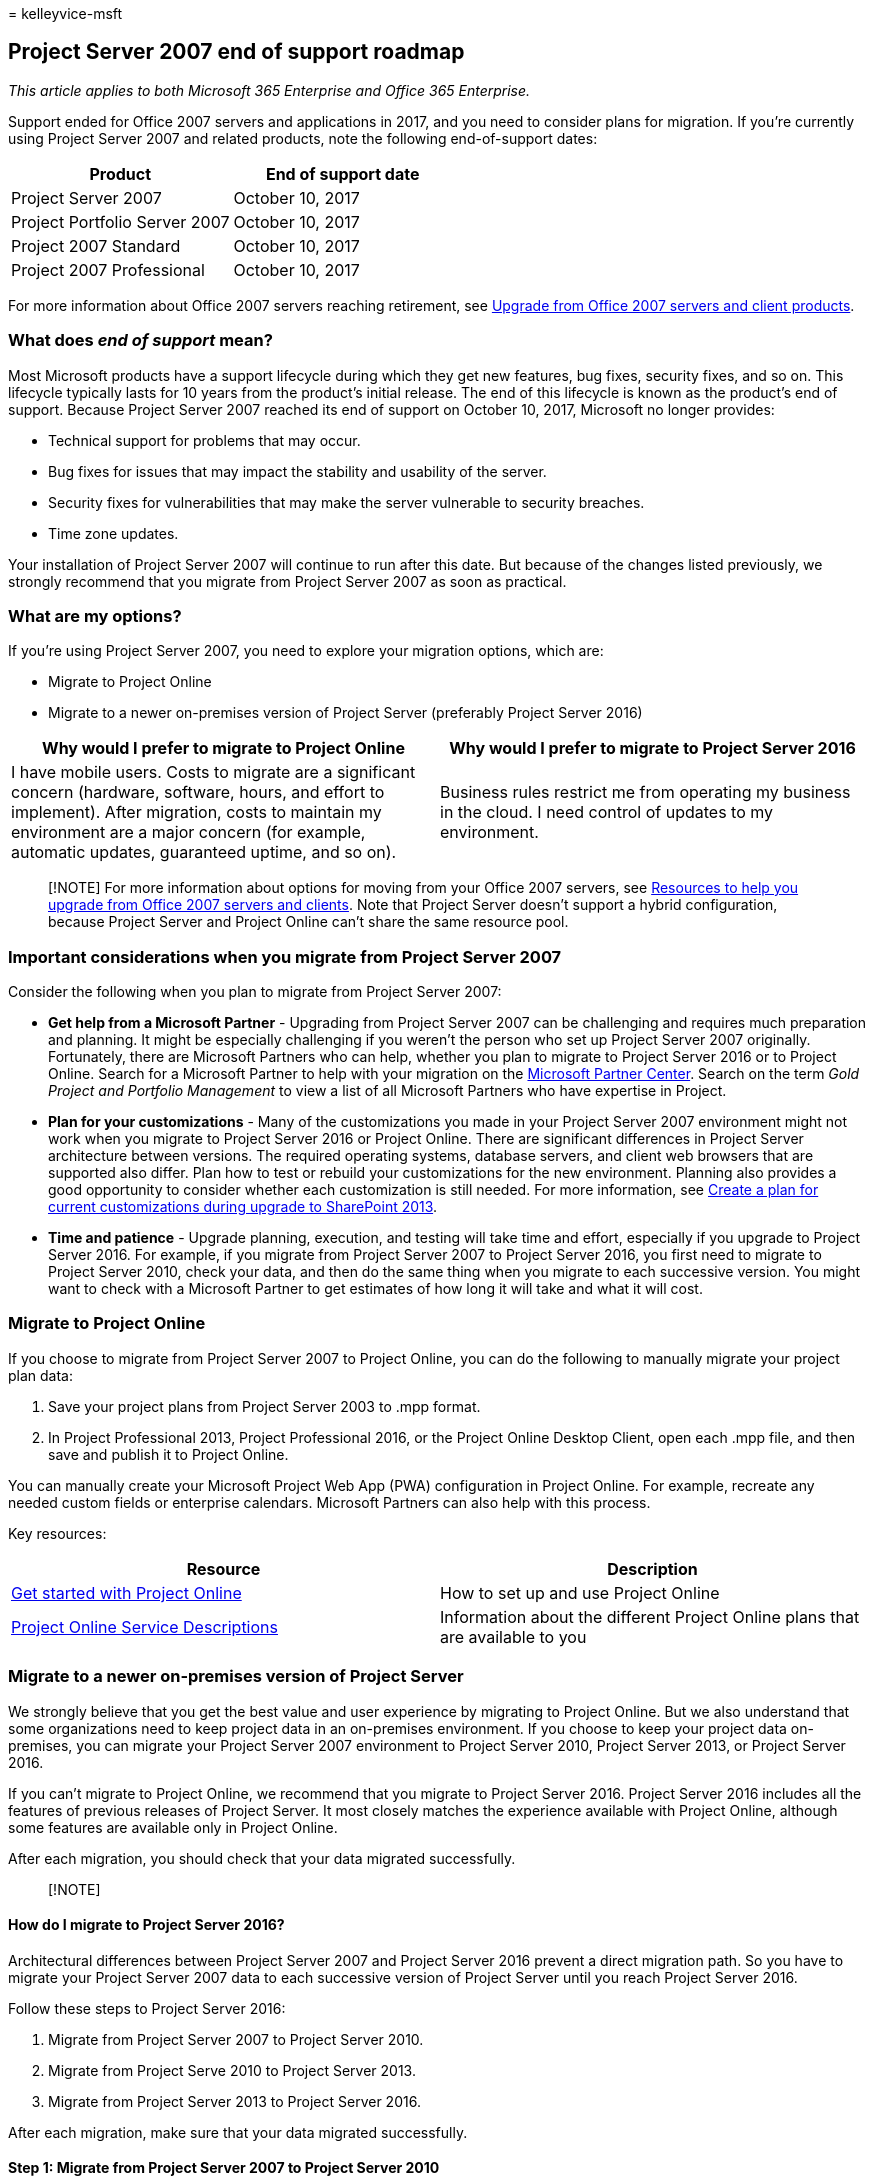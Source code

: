 = 
kelleyvice-msft

== Project Server 2007 end of support roadmap

_This article applies to both Microsoft 365 Enterprise and Office 365
Enterprise._

Support ended for Office 2007 servers and applications in 2017, and you
need to consider plans for migration. If you’re currently using Project
Server 2007 and related products, note the following end-of-support
dates:

[cols="<,<",options="header",]
|===
|*Product* |*End of support date*
|Project Server 2007 |October 10, 2017
|Project Portfolio Server 2007 |October 10, 2017
|Project 2007 Standard |October 10, 2017
|Project 2007 Professional |October 10, 2017
|===

For more information about Office 2007 servers reaching retirement, see
link:upgrade-from-office-2007-servers-and-products.md[Upgrade from
Office 2007 servers and client products].

=== What does _end of support_ mean?

Most Microsoft products have a support lifecycle during which they get
new features, bug fixes, security fixes, and so on. This lifecycle
typically lasts for 10 years from the product’s initial release. The end
of this lifecycle is known as the product’s end of support. Because
Project Server 2007 reached its end of support on October 10, 2017,
Microsoft no longer provides:

* Technical support for problems that may occur.
* Bug fixes for issues that may impact the stability and usability of
the server.
* Security fixes for vulnerabilities that may make the server vulnerable
to security breaches.
* Time zone updates.

Your installation of Project Server 2007 will continue to run after this
date. But because of the changes listed previously, we strongly
recommend that you migrate from Project Server 2007 as soon as
practical.

=== What are my options?

If you’re using Project Server 2007, you need to explore your migration
options, which are:

* Migrate to Project Online
* Migrate to a newer on-premises version of Project Server (preferably
Project Server 2016)

[width="100%",cols="<50%,<50%",options="header",]
|===
|*Why would I prefer to migrate to Project Online* |*Why would I prefer
to migrate to Project Server 2016*
|I have mobile users. Costs to migrate are a significant concern
(hardware, software, hours, and effort to implement). After migration,
costs to maintain my environment are a major concern (for example,
automatic updates, guaranteed uptime, and so on). |Business rules
restrict me from operating my business in the cloud. I need control of
updates to my environment.
|===

____
[!NOTE] For more information about options for moving from your Office
2007 servers, see
link:upgrade-from-office-2007-servers-and-products.md[Resources to help
you upgrade from Office 2007 servers and clients]. Note that Project
Server doesn’t support a hybrid configuration, because Project Server
and Project Online can’t share the same resource pool.
____

=== Important considerations when you migrate from Project Server 2007

Consider the following when you plan to migrate from Project Server
2007:

* *Get help from a Microsoft Partner* - Upgrading from Project Server
2007 can be challenging and requires much preparation and planning. It
might be especially challenging if you weren’t the person who set up
Project Server 2007 originally. Fortunately, there are Microsoft
Partners who can help, whether you plan to migrate to Project Server
2016 or to Project Online. Search for a Microsoft Partner to help with
your migration on the
https://go.microsoft.com/fwlink/p/?linkid=841249[Microsoft Partner
Center]. Search on the term _Gold Project and Portfolio Management_ to
view a list of all Microsoft Partners who have expertise in Project.
* *Plan for your customizations* - Many of the customizations you made
in your Project Server 2007 environment might not work when you migrate
to Project Server 2016 or Project Online. There are significant
differences in Project Server architecture between versions. The
required operating systems, database servers, and client web browsers
that are supported also differ. Plan how to test or rebuild your
customizations for the new environment. Planning also provides a good
opportunity to consider whether each customization is still needed. For
more information, see
link:/SharePoint/upgrade-and-update/create-a-communication-plan-for-the-upgrade-to-sharepoint-2013[Create
a plan for current customizations during upgrade to SharePoint 2013].
* *Time and patience* - Upgrade planning, execution, and testing will
take time and effort, especially if you upgrade to Project Server 2016.
For example, if you migrate from Project Server 2007 to Project Server
2016, you first need to migrate to Project Server 2010, check your data,
and then do the same thing when you migrate to each successive version.
You might want to check with a Microsoft Partner to get estimates of how
long it will take and what it will cost.

=== Migrate to Project Online

If you choose to migrate from Project Server 2007 to Project Online, you
can do the following to manually migrate your project plan data:

[arabic]
. Save your project plans from Project Server 2003 to .mpp format.
. In Project Professional 2013, Project Professional 2016, or the
Project Online Desktop Client, open each .mpp file, and then save and
publish it to Project Online.

You can manually create your Microsoft Project Web App (PWA)
configuration in Project Online. For example, recreate any needed custom
fields or enterprise calendars. Microsoft Partners can also help with
this process.

Key resources:

[width="100%",cols="<50%,<50%",options="header",]
|===
|*Resource* |*Description*
|https://support.office.com/article/e3e5f64f-ada5-4f9d-a578-130b2d4e5f11[Get
started with Project Online] |How to set up and use Project Online

|link:/office365/servicedescriptions/project-online-service-description/project-online-service-description[Project
Online Service Descriptions] |Information about the different Project
Online plans that are available to you
|===

=== Migrate to a newer on-premises version of Project Server

We strongly believe that you get the best value and user experience by
migrating to Project Online. But we also understand that some
organizations need to keep project data in an on-premises environment.
If you choose to keep your project data on-premises, you can migrate
your Project Server 2007 environment to Project Server 2010, Project
Server 2013, or Project Server 2016.

If you can’t migrate to Project Online, we recommend that you migrate to
Project Server 2016. Project Server 2016 includes all the features of
previous releases of Project Server. It most closely matches the
experience available with Project Online, although some features are
available only in Project Online.

After each migration, you should check that your data migrated
successfully.

____
{empty}[!NOTE]
____

==== How do I migrate to Project Server 2016?

Architectural differences between Project Server 2007 and Project Server
2016 prevent a direct migration path. So you have to migrate your
Project Server 2007 data to each successive version of Project Server
until you reach Project Server 2016.

Follow these steps to Project Server 2016:

[arabic]
. Migrate from Project Server 2007 to Project Server 2010.
. Migrate from Project Serve 2010 to Project Server 2013.
. Migrate from Project Server 2013 to Project Server 2016.

After each migration, make sure that your data migrated successfully.

==== Step 1: Migrate from Project Server 2007 to Project Server 2010

For a comprehensive description of what you need to do to upgrade from
Project Server 2007 to Project Server 2010, see
link:/previous-versions/office/project-server-2010/gg502590(v=office.14)[Upgrade
to Project Server 2010].

Key resources:

[width="100%",cols="<50%,<50%",options="header",]
|===
|*Resource* |*Description*
|link:/previous-versions/office/project-server-2010/ee662496(v=office.14)[Project
Server 2010 upgrade overview] |A high-level view of what you need to do
to upgrade from Project Server 2007 to Project Server 2010

|link:/previous-versions/office/project-server-2010/ff603505(v=office.14)[Plan
to Upgrade to Project Server 2010] |Planning considerations when you
upgrade from Project Server 2007 to Project Server 2010, including
System Requirements
|===

===== How do I upgrade?

For details, see
link:/previous-versions/office/project-server-2010/gg502590(v=office.14)[Upgrade
to Project Server 2010]. But it’s important to understand that there are
two distinct methods you can use to upgrade:

* *Database-attach upgrade:* This method only upgrades the content for
your environment, not the configuration settings. It’s required if
you’re upgrading from Office Project Server 2007 deployed on hardware
that only supports a 32-bit server operating system. There are two types
of database-attach upgrade methods:
** *Database-attach _full upgrade_* - Migrates the project data stored
in the Office Project Server 2007 databases, plus the Microsoft Project
Web App site data stored in a SharePoint content database.
** *Database-attach _core upgrade_* - Migrates only the project data
stored in the Project Server databases.
* *In-place upgrade*: The configuration data for the farm and all
content on the farm is upgraded on the existing hardware in a fixed
order. When you start the upgrade process, setup takes the entire farm
offline. The web sites and Microsoft Project Web App sites are
unavailable until the upgrade is finished, and then setup restarts the
server. After you begin an in-place upgrade, you can’t pause the upgrade
or roll back to the previous version. It’s best to make a mirrored image
of your production environment and do the in-place upgrade to this
environment, not in your production environment.

Additional resources:

* link:/samples/browse/?redirectedfrom=TechNet-Gallery[SuperFlow for
Microsoft Project Server 2010 Upgrade]
* link:/samples/browse/?redirectedfrom=TechNet-Gallery[Migration from
Project Server 2007 to Project Server 2010]
* link:/previous-versions/office/project-server-2010/gg314581(v=office.14)[Upgrade
considerations for Project Web App Web Parts]
* link:/previous-versions/office/developer/office-2010/ms481966(v=office.14)[Project
Software Development Kit (SDK)]

==== Step 2: Migrate to Project Server 2013

After you verify that your data migrated successfully, the next step is
to migrate to Project Server 2013.

For a comprehensive description of what you need to do to upgrade from
Project Server 2010 to Project Server 2013, see
link:/project/upgrade-to-project-server-2016[Upgrade to Project Server
2013].

Key resources:

[width="100%",cols="<50%,<50%",options="header",]
|===
|*Resource* |*Description*
|link:/project/upgrade-to-project-server-2016[Overview of the Project
Server 2013 upgrade process] |Overview of what you need to do to upgrade
from Project Server 2010 to Project Server 2013

|link:/project/plan-for-upgrade-to-project-server-2016[Plan to upgrade
to Project Server 2013] |Planning considerations when you upgrade from
Project Server 2010 to Project Server 2013, including System
Requirements
|===

===== Things to know about upgrading to this version

link:/project/what-s-new-in-project-server-2013-upgrade[What’s new in
Project Server 2013 upgrade] describes important changes for upgrade for
this version. The most notable are:

* There’s no in-place upgrade to Project Server 2013. The
database-attach method is the only supported method for upgrading from
Project Server 2010 to Project Server 2013.
* The upgrade process will not only convert your Project Server 2010
data to Project Server 2013 format but will also consolidate the four
Project Server 2010 databases into a single Project Web App database.
* In the 2013 versions, both SharePoint Server and Project Server
changed to claims-based authentication. If you’re using classic
authentication, you need to consider this factor for your upgrade. For
more information, see
link:/sharepoint/security-for-sharepoint-server/security-for-sharepoint-server[Migrate
from classic-mode to claims-based authentication in SharePoint 2013].

Additional resources:

* link:/project/overview-of-the-project-server-2016-upgrade-process[Overview
of the upgrade process to Project Server 2013]
* link:/project/upgrading-to-project-server-2016[Upgrade your databases
and Project Web App site collections (Project Server 2013)]
* https://go.microsoft.com/fwlink/p/?linkid=841270[Microsoft Project
Server upgrade process diagram]
* https://go.microsoft.com/fwlink/p/?linkid=841271[The Great Database
Consolidation&#44; Project Server 2010 to 2013 Migration in 8 Easy Steps]

==== Step 3: Migrate to Project Server 2016

After you verify that your data migrated successfully, the next step is
to migrate to Project Server 2016.

For a comprehensive description of what you need to do to upgrade from
Project Server 2013 to Project Server 2016, see
link:/project/upgrading-to-project-server-2016[Upgrade to Project Server
2016].

Key resources:

[width="100%",cols="<50%,<50%",options="header",]
|===
|*Resource* |*Description*
|link:/previous-versions/office/project-server-2010/ee662104(v=office.14)[Overview
of the Project Server 2016 upgrade process] |Overview of what you need
to do to upgrade from Project Server 2013 to Project Server 2016

|link:/project/plan-for-upgrade-to-project-server-2016[Plan for upgrade
to Project Server 2016] |Planning considerations you upgrade from
Project Server 2013 to Project Server 2016
|===

===== Things to know about upgrading to this version

link:/project/plan-for-upgrade-to-project-server-2016[Things you need to
know about Project Server 2016 upgrade] tells you some important changes
for upgrade for this version, which include:

* When you create your Project Server 2016 environment to which you’ll
migrate your Project Server 2013 data, the Project Server 2016
installation files are included in SharePoint Server 2016. For more
information, see link:/project/deploy-project-server-2016[Deploy Project
Server 2016].
* Resource plans are deprecated in Project Server 2016. Your Project
Server 2013 resource plans will be migrated to Resource Engagements in
Project Server 2016 and in Project Online. See
https://support.office.com/article/73eefb5a-81fe-42bf-980e-9532b1bdc870[Overview:
Resource engagements] for more information.

=== Migrate from Portfolio Server 2007

Project Portfolio Server 2007 was used with Project Server 2007 for
portfolio strategy, prioritization, and optimization. No additional
versions of Project Portfolio Server were created after this version.
However, portfolio management features are available in Project Server
2016 and the Premium version of Project Online. But data from Project
Portfolio Server 2007 can’t be migrated to either. Data such as business
drivers will have to be recreated.

Other resources:

* link:/office365/servicedescriptions/project-online-service-description/project-online-service-description[Project
Online Service Descriptions:] See the portfolio management features that
are included with Project Server 2016 and Project Online Premium.
* https://go.microsoft.com/fwlink/p/?linkid=841279[Microsoft Office
Project Portfolio Server 2007 migration guide.]

=== Related topics

link:sharepoint-2007-end-of-support.md[SharePoint Server 2007 end of
support Roadmap]

link:upgrade-from-office-2007-servers-and-products.md[Resources to help
you upgrade from Office 2007 servers and clients]
